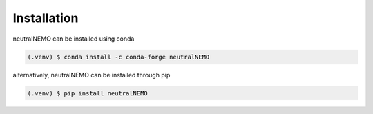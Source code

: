 Installation
=====

neutralNEMO can be installed using conda

.. code-block:: console

   (.venv) $ conda install -c conda-forge neutralNEMO

alternatively, neutralNEMO can be installed through pip

.. code-block:: console

   (.venv) $ pip install neutralNEMO
